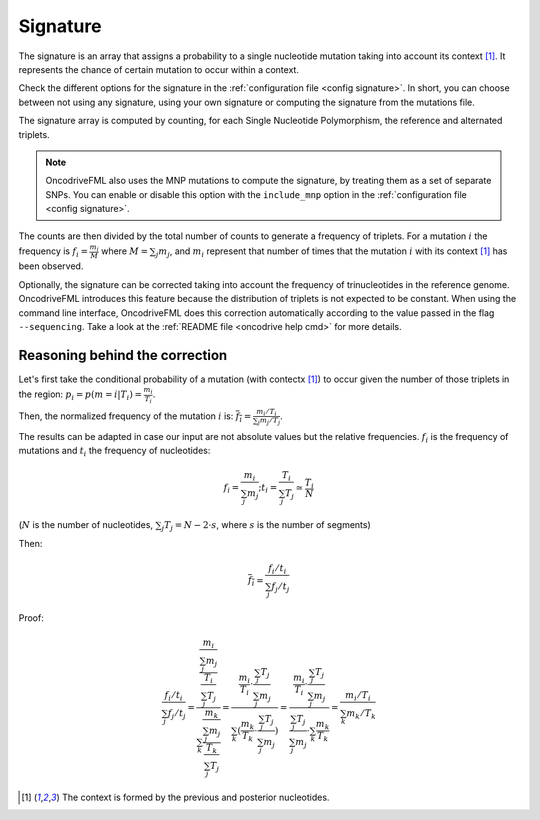 
.. _signature:

Signature
=========

The signature is an array that assigns a probability to
a single nucleotide mutation taking into account its context [#context]_.
It represents the chance of certain mutation to occur within a context.

Check the different options for the signature in the
:ref:`configuration file <config signature>`.
In short, you can choose between not using any signature, using your own signature
or computing the signature from the mutations file.

The signature array is computed by counting, for each Single Nucleotide Polymorphism,
the reference and alternated triplets.

.. note::

   OncodriveFML also uses the MNP mutations to compute the
   signature, by treating them as a set of separate SNPs.
   You can enable or disable this option with the ``include_mnp`` option in the
   :ref:`configuration file <config signature>`.

The counts are then divided by the total number of counts
to generate a frequency of triplets. For a mutation :math:`i`
the frequency is
:math:`f_i = \frac{m_i}{M}` where :math:`M = \sum_j m_j`, and
:math:`m_i` represent that number of times that the mutation
:math:`i` with its context [#context]_ has been observed.

Optionally, the signature can be corrected taking into
account the frequency of trinucleotides in the
reference genome.
OncodriveFML introduces this feature because the
distribution of triplets is not expected to be constant.
When using the command line interface, OncodriveFML
does this correction automatically according to
the value passed in the flag ``--sequencing``.
Take a look at the :ref:`README file <oncodrive help cmd>` for
more details.


Reasoning behind the correction
-------------------------------


Let's first take the conditional probability of a mutation (with contectx [#context]_)
to occur given the number of those triplets in the region:
:math:`p_i = p(m = i | T_i) = \frac{m_i}{T_i}`.

Then, the normalized frequency of the mutation :math:`i` is:
:math:`\overline{f_i} = \frac{m_i/T_i}{\sum_j m_j/T_j}`.

The results can be adapted in case our input are not absolute values but the relative frequencies.
:math:`f_i` is the frequency of mutations and :math:`t_i` the frequency of nucleotides:

.. math::

    f_i = \frac{m_i}{\sum_j m_j};      t_i = \frac{T_i}{\sum_j T_j} \simeq \frac{T_i}{N}

(:math:`N` is the number of nucleotides, :math:`\sum_j T_j = N - 2 \cdot s`, where :math:`s` is the number of segments)

Then:

.. math::

   \overline{f_i} = \frac{f_i/t_i}{\sum_j f_j/t_j}

Proof:

.. math::

   \frac{f_i/t_i}{\sum_j f_j/t_j} = \frac{\frac{\frac{m_i}{\sum_j m_j}}{\frac{T_i}{\sum_j T_j}}}{\sum_k \frac{\frac{m_k}{\sum_j m_j}}{\frac{T_k}{\sum_j T_j}}} = \frac{\frac{m_i}{T_i} \cdot \frac{\sum_j T_j}{\sum_j m_j}}{\sum_k (\frac{m_k}{T_k} \cdot \frac{\sum_j T_j}{\sum_j m_j})} = \frac{\frac{m_i}{T_i} \cdot \frac{\sum_j T_j}{\sum_j m_j}}{\frac{\sum_j T_j}{\sum_j m_j} \cdot \sum_k \frac{m_k}{T_k}} = \frac{m_i / T_i}{\sum_k m_k/T_k}

.. [#context] The context is formed by the previous and posterior nucleotides.
